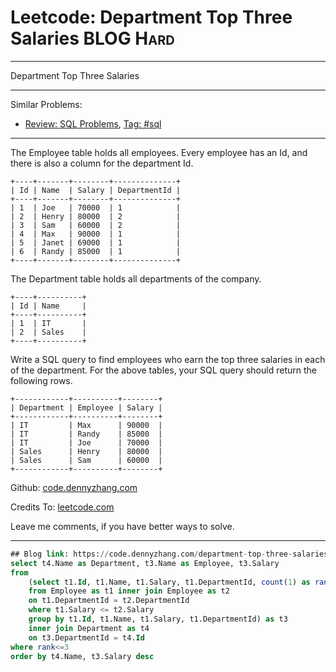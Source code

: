 * Leetcode: Department Top Three Salaries                                              :BLOG:Hard:
#+STARTUP: showeverything
#+OPTIONS: toc:nil \n:t ^:nil creator:nil d:nil
:PROPERTIES:
:type:     sql, inspiring
:END:
---------------------------------------------------------------------
Department Top Three Salaries
---------------------------------------------------------------------
Similar Problems:
- [[https://code.dennyzhang.com/review-sql][Review: SQL Problems]], [[https://code.dennyzhang.com/tag/sql][Tag: #sql]]
---------------------------------------------------------------------
The Employee table holds all employees. Every employee has an Id, and there is also a column for the department Id.
#+BEGIN_EXAMPLE
+----+-------+--------+--------------+
| Id | Name  | Salary | DepartmentId |
+----+-------+--------+--------------+
| 1  | Joe   | 70000  | 1            |
| 2  | Henry | 80000  | 2            |
| 3  | Sam   | 60000  | 2            |
| 4  | Max   | 90000  | 1            |
| 5  | Janet | 69000  | 1            |
| 6  | Randy | 85000  | 1            |
+----+-------+--------+--------------+
#+END_EXAMPLE
The Department table holds all departments of the company.

#+BEGIN_EXAMPLE
+----+----------+
| Id | Name     |
+----+----------+
| 1  | IT       |
| 2  | Sales    |
+----+----------+
#+END_EXAMPLE

Write a SQL query to find employees who earn the top three salaries in each of the department. For the above tables, your SQL query should return the following rows.

#+BEGIN_EXAMPLE
+------------+----------+--------+
| Department | Employee | Salary |
+------------+----------+--------+
| IT         | Max      | 90000  |
| IT         | Randy    | 85000  |
| IT         | Joe      | 70000  |
| Sales      | Henry    | 80000  |
| Sales      | Sam      | 60000  |
+------------+----------+--------+
#+END_EXAMPLE

Github: [[https://github.com/dennyzhang/code.dennyzhang.com/tree/master/problems/department-top-three-salaries][code.dennyzhang.com]]

Credits To: [[https://leetcode.com/problems/department-top-three-salaries/description/][leetcode.com]]

Leave me comments, if you have better ways to solve.
---------------------------------------------------------------------

#+BEGIN_SRC sql
## Blog link: https://code.dennyzhang.com/department-top-three-salaries
select t4.Name as Department, t3.Name as Employee, t3.Salary
from
    (select t1.Id, t1.Name, t1.Salary, t1.DepartmentId, count(1) as rank
    from Employee as t1 inner join Employee as t2
    on t1.DepartmentId = t2.DepartmentId
    where t1.Salary <= t2.Salary
    group by t1.Id, t1.Name, t1.Salary, t1.DepartmentId) as t3
    inner join Department as t4
    on t3.DepartmentId = t4.Id
where rank<=3
order by t4.Name, t3.Salary desc
#+END_SRC

#+BEGIN_HTML
<div style="overflow: hidden;">
<div style="float: left; padding: 5px"> <a href="https://www.linkedin.com/in/dennyzhang001"><img src="https://www.dennyzhang.com/wp-content/uploads/sns/linkedin.png" alt="linkedin" /></a></div>
<div style="float: left; padding: 5px"><a href="https://github.com/dennyzhang"><img src="https://www.dennyzhang.com/wp-content/uploads/sns/github.png" alt="github" /></a></div>
<div style="float: left; padding: 5px"><a href="https://www.dennyzhang.com/slack" target="_blank" rel="nofollow"><img src="https://slack.dennyzhang.com/badge.svg" alt="slack"/></a></div>
</div>
#+END_HTML
